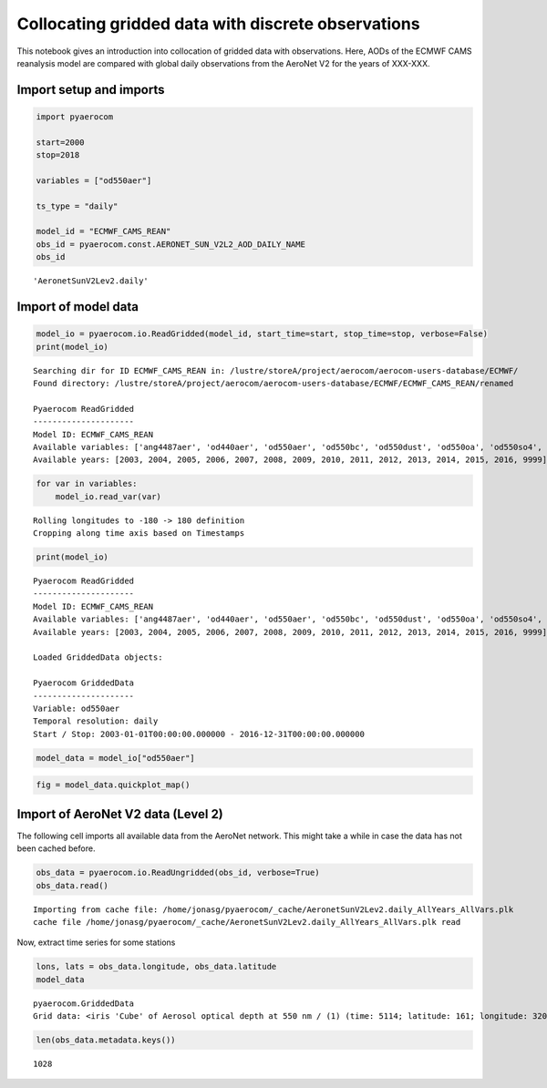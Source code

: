 
Collocating gridded data with discrete observations
~~~~~~~~~~~~~~~~~~~~~~~~~~~~~~~~~~~~~~~~~~~~~~~~~~~

This notebook gives an introduction into collocation of gridded data
with observations. Here, AODs of the ECMWF CAMS reanalysis model are
compared with global daily observations from the AeroNet V2 for the
years of XXX-XXX.

Import setup and imports
^^^^^^^^^^^^^^^^^^^^^^^^

.. code:: ipython3

    import pyaerocom
    
    start=2000
    stop=2018
    
    variables = ["od550aer"]
    
    ts_type = "daily"
    
    model_id = "ECMWF_CAMS_REAN"
    obs_id = pyaerocom.const.AERONET_SUN_V2L2_AOD_DAILY_NAME
    obs_id




.. parsed-literal::

    'AeronetSunV2Lev2.daily'



Import of model data
^^^^^^^^^^^^^^^^^^^^

.. code:: ipython3

    model_io = pyaerocom.io.ReadGridded(model_id, start_time=start, stop_time=stop, verbose=False)
    print(model_io)


.. parsed-literal::

    Searching dir for ID ECMWF_CAMS_REAN in: /lustre/storeA/project/aerocom/aerocom-users-database/ECMWF/
    Found directory: /lustre/storeA/project/aerocom/aerocom-users-database/ECMWF/ECMWF_CAMS_REAN/renamed
    
    Pyaerocom ReadGridded
    ---------------------
    Model ID: ECMWF_CAMS_REAN
    Available variables: ['ang4487aer', 'od440aer', 'od550aer', 'od550bc', 'od550dust', 'od550oa', 'od550so4', 'od550ss', 'od865aer']
    Available years: [2003, 2004, 2005, 2006, 2007, 2008, 2009, 2010, 2011, 2012, 2013, 2014, 2015, 2016, 9999]


.. code:: ipython3

    for var in variables:
        model_io.read_var(var)


.. parsed-literal::

    Rolling longitudes to -180 -> 180 definition
    Cropping along time axis based on Timestamps


.. code:: ipython3

    print(model_io)


.. parsed-literal::

    
    Pyaerocom ReadGridded
    ---------------------
    Model ID: ECMWF_CAMS_REAN
    Available variables: ['ang4487aer', 'od440aer', 'od550aer', 'od550bc', 'od550dust', 'od550oa', 'od550so4', 'od550ss', 'od865aer']
    Available years: [2003, 2004, 2005, 2006, 2007, 2008, 2009, 2010, 2011, 2012, 2013, 2014, 2015, 2016, 9999]
    
    Loaded GriddedData objects:
    
    Pyaerocom GriddedData
    ---------------------
    Variable: od550aer
    Temporal resolution: daily
    Start / Stop: 2003-01-01T00:00:00.000000 - 2016-12-31T00:00:00.000000


.. code:: ipython3

    model_data = model_io["od550aer"]

.. code:: ipython3

    fig = model_data.quickplot_map()



.. image:: 06_collocation/06_collocation_8_0.png


Import of AeroNet V2 data (Level 2)
^^^^^^^^^^^^^^^^^^^^^^^^^^^^^^^^^^^

The following cell imports all available data from the AeroNet network.
This might take a while in case the data has not been cached before.

.. code:: ipython3

    obs_data = pyaerocom.io.ReadUngridded(obs_id, verbose=True)
    obs_data.read()


.. parsed-literal::

    Importing from cache file: /home/jonasg/pyaerocom/_cache/AeronetSunV2Lev2.daily_AllYears_AllVars.plk
    cache file /home/jonasg/pyaerocom/_cache/AeronetSunV2Lev2.daily_AllYears_AllVars.plk read


Now, extract time series for some stations

.. code:: ipython3

    lons, lats = obs_data.longitude, obs_data.latitude
    model_data




.. parsed-literal::

    pyaerocom.GriddedData
    Grid data: <iris 'Cube' of Aerosol optical depth at 550 nm / (1) (time: 5114; latitude: 161; longitude: 320)>



.. code:: ipython3

    len(obs_data.metadata.keys())




.. parsed-literal::

    1028


